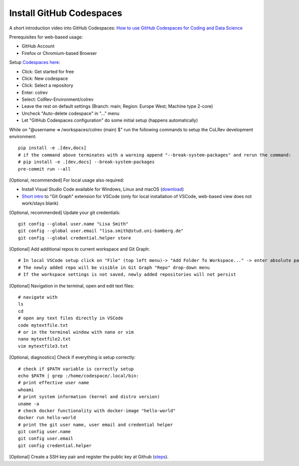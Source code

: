 Install GitHub Codespaces
-------------------------
A short introduction video into GitHub Codespaces: `How to use GitHub Codespaces for Coding and Data Science <https://www.youtube.com/watch?v=kvJf8s18Vr4>`__

Prerequisites for web-based usage:

- GitHub Account
- Firefox or Chromium-based Browser

Setup `Codespaces here <https://github.com/features/codespaces>`__:

- Click: Get started for free
- Click: New codespace
- Click: Select a repository
- Enter: colrev
- Select: ColRev-Environment/colrev
- Leave the rest on default settings (Branch: main; Region: Europe West; Machine type 2-core)
- Uncheck "Auto-delete codespace" in "..." menu
- Let "GitHub Codespaces configuration" do some initial setup (happens automatically)

While on "@username ➜ /workspaces/colrev (main) $" run the following commands to setup the CoLRev development environment:

::

   pip install -e .[dev,docs]
   # if the command above terminates with a warning append "--break-system-packages" and rerun the command:
   # pip install -e .[dev,docs] --break-system-packages
   pre-commit run --all

[Optional, recommended] For local usage also required:

- Install Visual Studio Code available for Windows, Linux and macOS (`download <https://code.visualstudio.com/download>`__)
- `Short intro <https://www.youtube.com/watch?v=u9ZQpKGTog4>`__ to "Git Graph" extension for VSCode (only for local installation of VSCode, web-based view does not work/stays blank)

[Optional, recommended] Update your git credentials:

::

   git config --global user.name "Lisa Smith"
   git config --global user.email "lisa.smith@stud.uni-bamberg.de"
   git config --global credential.helper store

[Optional] Add additional repos to current workspace and Git Graph:

::

   # In local VSCode setup click on "File" (top left menu)-> "Add Folder To Workspace..." -> enter absolute path to git repository
   # The newly added repo will be visible in Git Graph "Repo" drop-down menu
   # If the workspace settings is not saved, newly added repositories will not persist

[Optional] Navigation in the terminal, open and edit text files:

::

   # navigate with
   ls
   cd
   # open any text files directly in VSCode
   code mytextfile.txt
   # or in the terminal window with nano or vim
   nano mytextfile2.txt
   vim mytextfile3.txt

[Optional, diagnostics] Check if everything is setup correctly:

::

   # check if $PATH variable is correctly setup
   echo $PATH | grep :/home/codespace/.local/bin:
   # print effective user name
   whoami
   # print system information (kernel and distro version)
   uname -a
   # check docker functionality with docker-image "hello-world"
   docker run hello-world
   # print the git user name, user email and credential helper
   git config user.name
   git config user.email
   git config credential.helper

[Optional] Create a SSH key pair and register the public key at Github
(`steps <https://docs.github.com/en/authentication/connecting-to-github-with-ssh/generating-a-new-ssh-key-and-adding-it-to-the-ssh-agent>`__).
